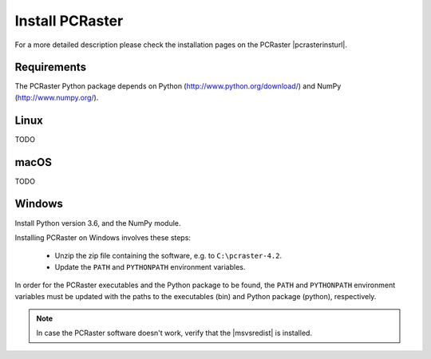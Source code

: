 Install PCRaster
================

For a more detailed description please check the installation pages on the PCRaster |pcrasterinsturl|.

.. |pcrasterinsturl| raw:: html

   <a href="http://pcraster.geo.uu.nl/getting-started/" target="_blank">website</a>


Requirements
------------

The PCRaster Python package depends on Python (http://www.python.org/download/) and NumPy (http://www.numpy.org/).


Linux
-----
TODO

.. Installing PCRaster on Linux involves these steps:

   * Unzip the zip file containing the software
   * Update the ``PATH`` and ``PYTHONPATH`` environment variables.

   PCRaster can be installed anywhere you want. Typical locations are ``$HOME``, ``/opt`` and ``/usr/local``.

   .. code-block:: bash

      cd  /opt
      tar zxf /tmp/pcraster-lsbcc-4_x86-64.tar.gz

   In order for the PCRaster executables and the Python package to be found, the ``PATH`` and ``PYTHONPATH`` environment variables must be updated with the paths to the executables and Python package, respectively. Assuming the use of the bash shell:

   .. code-block:: bash

      export PATH=/opt/pcraster-lsbcc-4_86-64/bin:$PATH
      export PYTHONPATH=/opt/pcraster-lsbcc-4_86-64/python:$PYTHONPATH

   These lines can be put in $HOME/.bash_profile to have them executed each time you login.

   PCRaster is now installed and ready to be used.

   .. note::

      In case the software doesn't work, verify that the Linux Standard Base (LSB) 4 package is installed.

   PCRaster is known to work on the folowing distributions:

   * Ubuntu 12.10
   * Ubuntu 12.04
   * bullx Linux, which is compatible with Red Hat Enterprise Linux

   PCRaster is known to work on the Dutch national supercomputer, `Cartesius`_.

   .. _Cartesius: https://www.surfsara.nl/systems/cartesius



macOS
-----
TODO


Windows
-------

Install Python version 3.6, and the NumPy module.

Installing PCRaster on Windows involves these steps:

   * Unzip the zip file containing the software, e.g. to ``C:\pcraster-4.2``.
   * Update the ``PATH`` and ``PYTHONPATH`` environment variables.


In order for the PCRaster executables and the Python package to be found, the ``PATH`` and ``PYTHONPATH`` environment variables must be updated with the paths to the executables (bin) and Python package (python), respectively.

.. PCRaster can be installed anywhere you want. Typical locations are ``%PROGRAMFILES%``, ``%PROGRAMFILES(X86)%`` and ``C:\``.

   On Windows XP environment variables can be changed like this (http://support.microsoft.com/kb/310519):

   #. Right-click My Computer, and then click Properties.
   #. Click the Advanced tab.
   #. Click Environment variables.
   #. Click one of the following options, for either a user or a system variable:

       * Click New to add a new variable name and value.
       * Click an existing variable, and then click Edit to change its value.

   On other versions of Windows a similar procedure must be folowed.

   An alternative is to create a batch script that can be run before using PCRaster:

   .. code-block:: bat

      rem Configure environment for use of Python.
      set python_root=C:\Python27
      set PATH=%python_root%;%PATH%
      set python_root=

      rem Configure environment for use of PCRaster.
      rem This variable is different for each version of PCRaster.
      set pcraster_version=pcraster-4.0.0-beta-20130917_x86-32_msvs-9
      set pcraster_root=%HOMEPATH%\Desktop\%pcraster_version%
      set PATH=%pcraster_root%\bin;%PATH%
      set PYTHONPATH=%pcraster_root%\python;%PYTHONPATH%
      set pcraster_root=
      set pcraster_version=

   PCRaster is now installed and ready to be used.

.. note::

   In case the PCRaster software doesn't work, verify that the |msvsredist| is installed.

.. |msvsredist| raw:: html

   <a href="https://support.microsoft.com/en-us/help/2977003/the-latest-supported-visual-c-downloads" target="_blank">Microsoft Visual C++ 2017 Redistributable Package</a>



..   Microsoft Visual C++ 2015 Redistributable Package is installed:

..     * `Redistributable Package for PCRaster 4, 64-bit version`_


.. _Redistributable Package for PCRaster 4, 64-bit version: https://www.microsoft.com/en-us/download/details.aspx?id=53840

